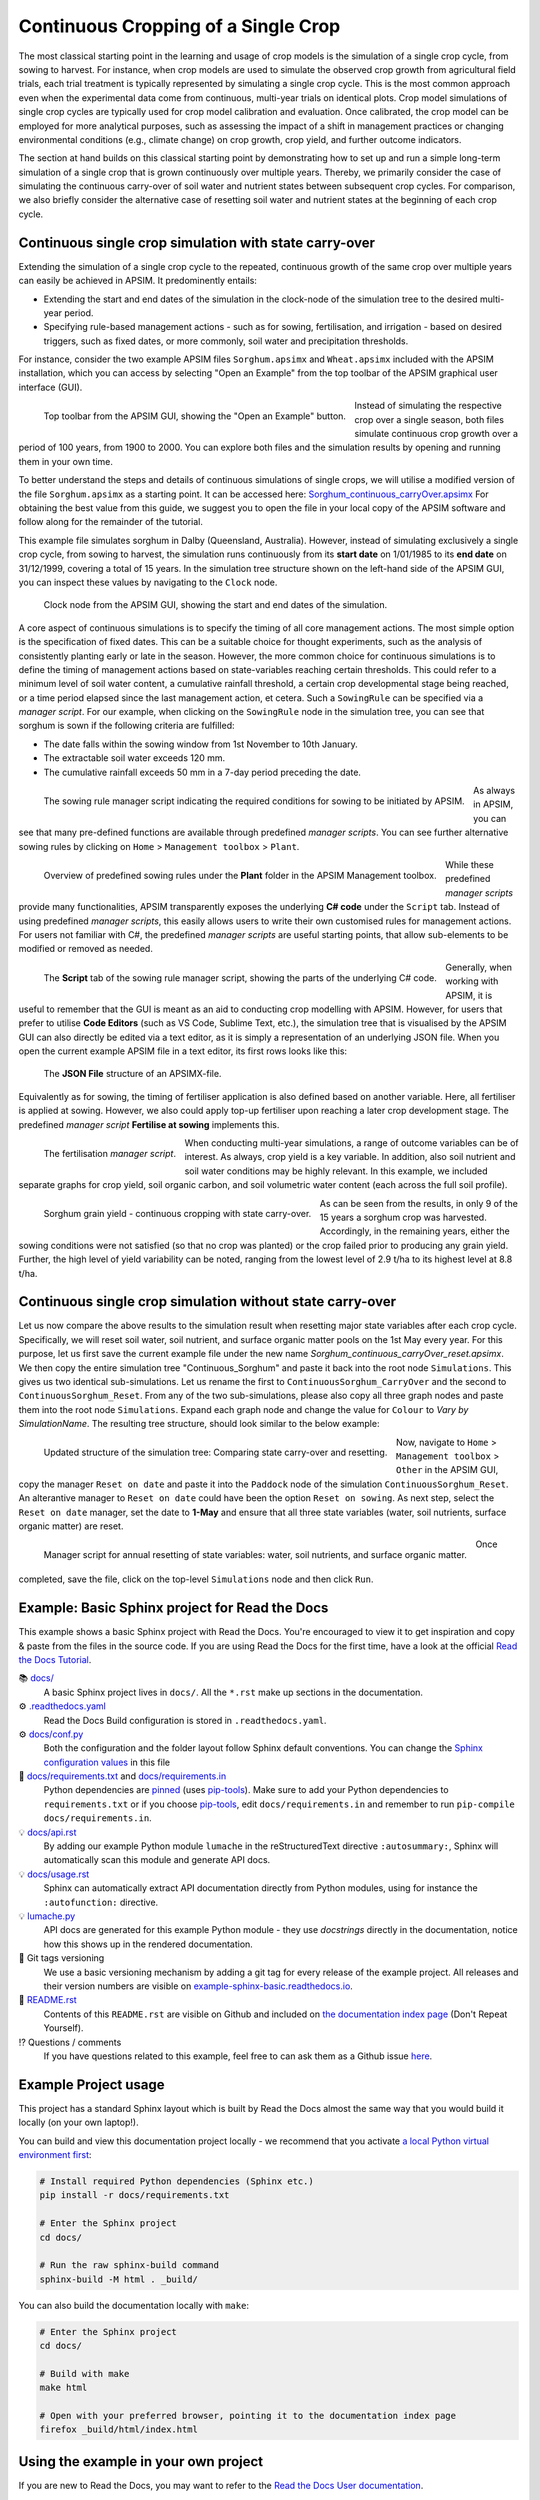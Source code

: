 Continuous Cropping of a Single Crop
=====
The most classical starting point in the learning and usage of crop models is the simulation of a single crop cycle, from sowing to harvest.
For instance, when crop models are used to simulate the observed crop growth from agricultural field trials, 
each trial treatment is typically represented by simulating a single crop cycle. 
This is the most common approach even when the experimental data come from continuous, multi-year trials on identical plots.
Crop model simulations of single crop cycles are typically used for crop model calibration and evaluation. 
Once calibrated, the crop model can be employed for more analytical purposes, 
such as assessing the impact of a shift in management practices or changing environmental conditions (e.g., climate change) 
on crop growth, crop yield, and further outcome indicators. 

The section at hand builds on this classical starting point by demonstrating how to set up and run a simple long-term simulation of a single crop that is grown continuously over multiple years.
Thereby, we primarily consider the case of simulating the continuous carry-over of soil water and nutrient states between subsequent crop cycles. 
For comparison, we also briefly consider the alternative case of resetting soil water and nutrient states at the beginning of each crop cycle.


Continuous single crop simulation with state carry-over
-------------------------------------
Extending the simulation of a single crop cycle to the repeated, continuous growth of the same crop over multiple years can easily be achieved in APSIM.
It predominently entails:

- Extending the start and end dates of the simulation in the clock-node of the simulation tree to the desired multi-year period.
- Specifying rule-based management actions - such as for sowing, fertilisation, and irrigation - based on desired triggers, such as fixed dates, or more commonly, soil water and precipitation thresholds.

For instance, consider the two example APSIM files ``Sorghum.apsimx`` and ``Wheat.apsimx`` included with the APSIM installation,
which you can access by selecting "Open an Example" from the top toolbar of the APSIM graphical user interface (GUI).

.. figure:: _static/APSIMscreenshot_topLevelToolbar.png
   :alt: APSIM top-level toolbar
   :align: left
   :width: 100%

   Top toolbar from the APSIM GUI, showing the "Open an Example" button.

Instead of simulating the respective crop over a single season, both files simulate continuous crop growth over a period of 100 years, from 1900 to 2000.
You can explore both files and the simulation results by opening and running them in your own time.

To better understand the steps and details of continuous simulations of single crops, we will utilise a modified version of the file ``Sorghum.apsimx`` as a starting point.
It can be accessed here: `Sorghum_continuous_carryOver.apsimx <_APSIM_code/Sorghum_continuous_carryOver/Sorghum_continuous_carryOver.apsimx>`_
For obtaining the best value from this guide, we suggest you to open the file in your local copy of the APSIM software and follow along for the remainder of the tutorial.

This example file simulates sorghum in Dalby (Queensland, Australia). However, instead of simulating exclusively a single crop cycle, from sowing to harvest,
the simulation runs continuously from its **start date** on 1/01/1985 to its **end date** on 31/12/1999, covering a total of 15 years.
In the simulation tree structure shown on the left-hand side of the APSIM GUI, you can inspect these values by navigating to
the ``Clock`` node.

.. figure:: _static/APSIMscreenshot_ContSorghumCarryOver_Clock.png
   :alt: APSIM Clock node
   :width: 80%
   :class: no-float

   Clock node from the APSIM GUI, showing the start and end dates of the simulation.

A core aspect of continuous simulations is to specify the timing of all core management actions.
The most simple option is the specification of fixed dates. 
This can be a suitable choice for thought experiments, such as the analysis of consistently planting early or late in the season.
However, the more common choice for continuous simulations is to define the timing of management actions based on state-variables reaching certain thresholds.
This could refer to a minimum level of soil water content, a cumulative rainfall threshold, a certain crop developmental stage being reached, or a time period elapsed since the last management action, et cetera.
Such a ``SowingRule`` can be specified via a *manager script*. 
For our example, when clicking on the ``SowingRule`` node in the simulation tree, you can see that sorghum is sown if the following criteria are fulfilled:

- The date falls within the sowing window from 1st November to 10th January.
- The extractable soil water exceeds 120 mm.
- The cumulative rainfall exceeds 50 mm in a 7-day period preceding the date.

.. figure:: _static/APSIMscreenshot_ContSorghumCarryOver_SowingRule.png
   :alt: APSIM Clock node
   :align: left
   :width: 80%

   The sowing rule manager script indicating the required conditions for sowing to be initiated by APSIM.

As always in APSIM, you can see that many pre-defined functions are available through predefined *manager scripts*.
You can see further alternative sowing rules by clicking on ``Home`` > ``Management toolbox`` > ``Plant``.

.. figure:: _static/APSIMscreenshot_MgmtToolbox.png
   :alt: APSIM MgmtToolbox
   :align: left
   :width: 35%

   Overview of predefined sowing rules under the **Plant** folder in the APSIM Management toolbox.

While these predefined *manager scripts* provide many functionalities, APSIM transparently exposes the underlying **C# code** under the ``Script`` tab.
Instead of using predefined *manager scripts*, this easily allows users to write their own customised rules for management actions.
For users not familiar with C#, the predefined *manager scripts* are useful starting points, that allow sub-elements to be modified or removed as needed.

.. figure:: _static/APSIMscreenshot_ContSorghumCarryOver_SowingRuleScript.png
   :alt: APSIM SowingRuleScript
   :align: left
   :width: 80%

   The **Script** tab of the sowing rule manager script, showing the parts of the underlying C# code.

Generally, when working with APSIM, it is useful to remember that the GUI is meant as an aid to conducting crop modelling with APSIM.
However, for users that prefer to utilise **Code Editors** (such as VS Code, Sublime Text, etc.), 
the simulation tree that is visualised by the APSIM GUI can also directly be edited via a text editor, 
as it is simply a representation of an underlying JSON file.
When you open the current example APSIM file in a text editor, its first rows looks like this:

.. figure:: _static/APSIMscreenshot_ContSorghumCarryOver_VSCodeView.png
   :alt: APSIM VSCodeView
   :width: 80%

   The **JSON File** structure of an APSIMX-file.

Equivalently as for sowing, the timing of fertiliser application is also defined based on another variable.
Here, all fertiliser is applied at sowing. 
However, we also could apply top-up fertiliser upon reaching a later crop development stage.
The predefined *manager script* **Fertilise at sowing** implements this.

.. figure:: _static/APSIMscreenshot_ContSorghumCarryOver_FertiliserManager.png
   :alt: APSIM Fertiliser Manager
   :align: left
   :width: 80%

   The fertilisation *manager script*.

When conducting multi-year simulations, a range of outcome variables can be of interest.
As always, crop yield is a key variable.
In addition, also soil nutrient and soil water conditions may be highly relevant.
In this example, we included separate graphs for crop yield, soil organic carbon, and soil volumetric water content (each across the full soil profile).

.. figure:: _static/APSIMscreenshot_ContSorghumCarryOver_GrainYield.png
   :alt: APSIM Grain Yield
   :align: left
   :width: 80%

   Sorghum grain yield - continuous cropping with state carry-over.

As can be seen from the results, in only 9 of the 15 years a sorghum crop was harvested.
Accordingly, in the remaining years, either the sowing conditions were not satisfied (so that no crop was planted)
or the crop failed prior to producing any grain yield.
Further, the high level of yield variability can be noted, ranging from the lowest level of 2.9 t/ha to its highest level at 8.8 t/ha.


Continuous single crop simulation without state carry-over
-------------------------------------
Let us now compare the above results to the simulation result when resetting major state variables after each crop cycle. 
Specifically, we will reset soil water, soil nutrient, and surface organic matter pools on the 1st May every year.
For this purpose, let us first save the current example file under the new name *Sorghum_continuous_carryOver_reset.apsimx*.
We then copy the entire simulation tree "Continuous_Sorghum" and paste it back into the root node ``Simulations``.
This gives us two identical sub-simulations. Let us rename the first to ``ContinuousSorghum_CarryOver`` and the second to ``ContinuousSorghum_Reset``.
From any of the two sub-simulations, please also copy all three graph nodes and paste them into the root node ``Simulations``. 
Expand each graph node and change the value for  ``Colour`` to *Vary by SimulationName*.
The resulting tree structure, should look similar to the below example:

.. figure:: _static/APSIMscreenshot_ContSorghumCarryOver_Reset_TreeStructure.png
   :alt: APSIM TreeStructure
   :align: left
   :width: 80%

   Updated structure of the simulation tree: Comparing state carry-over and resetting.

Now, navigate to ``Home`` > ``Management toolbox`` > ``Other`` in the APSIM GUI, 
copy the manager ``Reset on date`` and paste it into the ``Paddock`` node of the simulation ``ContinuousSorghum_Reset``.
An alterantive manager to ``Reset on date`` could have been the option ``Reset on sowing``.
As next step, select the ``Reset on date`` manager, set the date to **1-May** and ensure that all three state variables (water, soil nutrients, surface organic matter) are reset.

.. figure:: _static/APSIMscreenshot_ContSorghumCarryOver_Reset_ResetManager.png
   :alt: APSIM ResetManager
   :align: left
   :width: 50%

   Manager script for annual resetting of state variables: water, soil nutrients, and surface organic matter.


Once completed, save the file, click on the top-level ``Simulations`` node and then click ``Run``.













Example: Basic Sphinx project for Read the Docs
-------------------------------------

.. image:: https://readthedocs.org/projects/example-sphinx-basic/badge/?version=latest
    :target: https://example-sphinx-basic.readthedocs.io/en/latest/?badge=latest
    :alt: Documentation Status

.. This README.rst should work on Github and is also included in the Sphinx documentation project in docs/ - therefore, README.rst uses absolute links for most things so it renders properly on GitHub

This example shows a basic Sphinx project with Read the Docs. You're encouraged to view it to get inspiration and copy & paste from the files in the source code. If you are using Read the Docs for the first time, have a look at the official `Read the Docs Tutorial <https://docs.readthedocs.io/en/stable/tutorial/index.html>`__.

📚 `docs/ <https://github.com/readthedocs-examples/example-sphinx-basic/blob/main/docs/>`_
    A basic Sphinx project lives in ``docs/``. All the ``*.rst`` make up sections in the documentation.
⚙️ `.readthedocs.yaml <https://github.com/readthedocs-examples/example-sphinx-basic/blob/main/.readthedocs.yaml>`_
    Read the Docs Build configuration is stored in ``.readthedocs.yaml``.
⚙️ `docs/conf.py <https://github.com/readthedocs-examples/example-sphinx-basic/blob/main/docs/conf.py>`_
    Both the configuration and the folder layout follow Sphinx default conventions. You can change the `Sphinx configuration values <https://www.sphinx-doc.org/en/master/usage/configuration.html>`_ in this file
📍 `docs/requirements.txt <https://github.com/readthedocs-examples/example-sphinx-basic/blob/main/docs/requirements.txt>`_ and `docs/requirements.in <https://github.com/readthedocs-examples/example-sphinx-basic/blob/main/docs/requirements.in>`_
    Python dependencies are `pinned <https://docs.readthedocs.io/en/latest/guides/reproducible-builds.html>`_ (uses `pip-tools <https://pip-tools.readthedocs.io/en/latest/>`_). Make sure to add your Python dependencies to ``requirements.txt`` or if you choose `pip-tools <https://pip-tools.readthedocs.io/en/latest/>`_, edit ``docs/requirements.in`` and remember to run ``pip-compile docs/requirements.in``.
💡 `docs/api.rst <https://github.com/readthedocs-examples/example-sphinx-basic/blob/main/docs/api.rst>`_
    By adding our example Python module ``lumache`` in the reStructuredText directive ``:autosummary:``, Sphinx will automatically scan this module and generate API docs.
💡 `docs/usage.rst <https://github.com/readthedocs-examples/example-sphinx-basic/blob/main/docs/usage.rst>`_
    Sphinx can automatically extract API documentation directly from Python modules, using for instance the ``:autofunction:`` directive.
💡 `lumache.py <https://github.com/readthedocs-examples/example-sphinx-basic/blob/main/lumache.py>`_
    API docs are generated for this example Python module - they use *docstrings* directly in the documentation, notice how this shows up in the rendered documentation.
🔢 Git tags versioning
    We use a basic versioning mechanism by adding a git tag for every release of the example project. All releases and their version numbers are visible on `example-sphinx-basic.readthedocs.io <https://example-sphinx-basic.readthedocs.io/en/latest/>`__.
📜 `README.rst <https://github.com/readthedocs-examples/example-sphinx-basic/blob/main/README.rst>`_
    Contents of this ``README.rst`` are visible on Github and included on `the documentation index page <https://example-sphinx-basic.readthedocs.io/en/latest/>`_ (Don't Repeat Yourself).
⁉️ Questions / comments
    If you have questions related to this example, feel free to can ask them as a Github issue `here <https://github.com/readthedocs-examples/example-sphinx-basic/issues>`_.


Example Project usage
---------------------

This project has a standard Sphinx layout which is built by Read the Docs almost the same way that you would build it locally (on your own laptop!).

You can build and view this documentation project locally - we recommend that you activate `a local Python virtual environment first <https://packaging.python.org/en/latest/guides/installing-using-pip-and-virtual-environments/#creating-a-virtual-environment>`_:

.. code-block:: console

    # Install required Python dependencies (Sphinx etc.)
    pip install -r docs/requirements.txt

    # Enter the Sphinx project
    cd docs/
    
    # Run the raw sphinx-build command
    sphinx-build -M html . _build/


You can also build the documentation locally with ``make``:

.. code-block:: console

    # Enter the Sphinx project
    cd docs/
    
    # Build with make
    make html
    
    # Open with your preferred browser, pointing it to the documentation index page
    firefox _build/html/index.html


Using the example in your own project
-------------------------------------

If you are new to Read the Docs, you may want to refer to the `Read the Docs User documentation <https://docs.readthedocs.io/>`_.

If you are copying this code in order to get started with your documentation, you need to:

#. place your ``docs/`` folder alongside your Python project. If you are starting a new project, you can adapt the `pyproject.toml` example configuration.
#. use your existing project repository or create a new repository on Github, GitLab, Bitbucket or another host supported by Read the Docs
#. copy ``.readthedocs.yaml`` and the ``docs/`` folder into your project.
#. customize all the files, replacing example contents.
#. add your own Python project, replacing the ``pyproject.toml`` configuration and ``lumache.py`` module.
#. rebuild the documenation locally to see that it works.
#. *finally*, register your project on Read the Docs, see `Importing Your Documentation <https://docs.readthedocs.io/en/stable/intro/import-guide.html>`_.


Read the Docs tutorial
----------------------

To get started with Read the Docs, you may also refer to the `Read the Docs tutorial <https://docs.readthedocs.io/en/stable/tutorial/>`__.
It provides a full walk-through of building an example project similar to the one in this repository.

